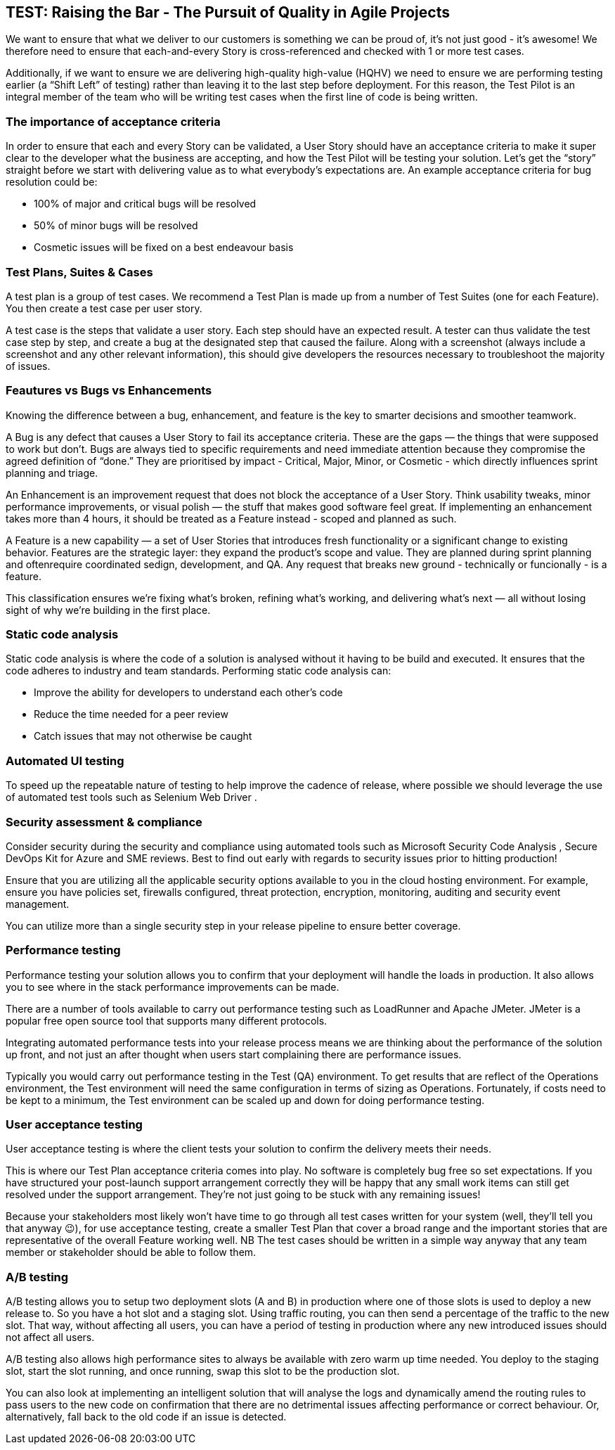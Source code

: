 == TEST: Raising the Bar - The Pursuit of Quality in Agile Projects

We want to ensure that what we deliver to our customers is something we can be proud of, it's not just good - it's awesome! We therefore need to ensure that each-and-every Story is cross-referenced and checked with 1 or more test cases.

Additionally, if we want to ensure we are delivering high-quality high-value (HQHV) we need to ensure we are performing testing earlier (a “Shift Left” of testing) rather than leaving it to the last step before deployment. For this reason, the Test Pilot is an integral member of the team who will be writing test cases when the first line of code is being written.

=== The importance of acceptance criteria

In order to ensure that each and every Story can be validated, a User Story should have an acceptance criteria to make it super clear to the developer what the business are accepting, and how the Test Pilot will be testing your solution. Let’s get the “story” straight before we start with delivering value as to what everybody’s expectations are. An example acceptance criteria for bug resolution could be:

*	100% of major and critical bugs will be resolved
*	50% of minor bugs will be resolved
*	Cosmetic issues will be fixed on a best endeavour basis

=== Test Plans, Suites & Cases

A test plan is a group of test cases. We recommend a Test Plan is made up from a number of Test Suites (one for each Feature). You then create a test case per user story.

A test case is the steps that validate a user story. Each step should have an expected result. A tester can thus validate the test case step by step, and create a bug at the designated step that caused the failure. Along with a screenshot (always include a screenshot and any other relevant information), this should give developers the resources necessary to troubleshoot the majority of issues.

=== Feautures vs Bugs vs Enhancements

Knowing the difference between a bug, enhancement, and feature is the key to smarter decisions and smoother teamwork.

A Bug is any defect that causes a User Story to fail its acceptance criteria. These are the gaps — the things that were supposed to work but don’t. Bugs are always tied to specific requirements and need immediate attention because they compromise the agreed definition of “done.” They are prioritised by impact - Critical, Major, Minor, or Cosmetic - which directly influences sprint planning and triage.

An Enhancement is an improvement request that does not block the acceptance of a User Story. Think usability tweaks, minor performance improvements, or visual polish — the stuff that makes good software feel great. If implementing an enhancement takes more than 4 hours, it should be treated as a Feature instead - scoped and planned as such.

A Feature is a new capability — a set of User Stories that introduces fresh functionality or a significant change to existing behavior. Features are the strategic layer: they expand the product’s scope and value. They are planned during sprint planning and oftenrequire coordinated sedign, development, and QA. Any request that breaks new ground - technically or funcionally - is a feature.

This classification ensures we’re fixing what’s broken, refining what’s working, and delivering what’s next — all without losing sight of why we're building in the first place.

=== Static code analysis

Static code analysis is where the code of a solution is analysed without it having to be build and executed. It ensures that the code adheres to industry and team standards. Performing static code analysis can:

*	Improve the ability for developers to understand each other’s code
*	Reduce the time needed for a peer review
*	Catch issues that may not otherwise be caught

=== Automated UI testing

To speed up the repeatable nature of testing to help improve the cadence of release, where possible we should leverage the use of automated test tools such as Selenium Web Driver .

=== Security assessment & compliance

Consider security during the security and compliance using automated tools such as Microsoft Security Code Analysis , Secure DevOps Kit for Azure  and SME reviews. Best to find out early with regards to security issues prior to hitting production!

Ensure that you are utilizing all the applicable security options available to you in the cloud hosting environment. For example, ensure you have policies set, firewalls configured, threat protection, encryption, monitoring, auditing and security event management.

You can utilize more than a single security step in your release pipeline to ensure better coverage.

=== Performance testing

Performance testing your solution allows you to confirm that your deployment will handle the loads in production. It also allows you to see where in the stack performance improvements can be made.

There are a number of tools available to carry out performance testing such as LoadRunner and Apache JMeter. JMeter is a popular free open source tool that supports many different protocols.

Integrating automated performance tests into your release process means we are thinking about the performance of the solution up front, and not just an after thought when users start complaining there are performance issues.

Typically you would carry out performance testing in the Test (QA) environment. To get results that are reflect of the Operations environment, the Test environment will need the same configuration in terms of sizing as Operations. Fortunately, if costs need to be kept to a minimum, the Test environment can be scaled up and down for doing performance testing.

=== User acceptance testing

User acceptance testing is where the client tests your solution to confirm the delivery meets their needs.

This is where our Test Plan acceptance criteria comes into play. No software is completely bug free so set expectations. If you have structured your post-launch support arrangement correctly they will be happy that any small work items can still get resolved under the support arrangement. They’re not just going to be stuck with any remaining issues!

Because your stakeholders most likely won’t have time to go through all test cases written for your system (well, they’ll tell you that anyway 😉), for use acceptance testing, create a smaller Test Plan that cover a broad range and the important stories that are representative of the overall Feature working well. NB The test cases should be written in a simple way anyway that any team member or stakeholder should be able to follow them.

===	A/B testing

A/B testing allows you to setup two deployment slots (A and B) in production  where one of those slots is used to deploy a new release to. So you have a hot slot and a staging slot. Using traffic routing, you can then send a percentage of the traffic to the new slot. That way, without affecting all users, you can have a period of testing in production where any new introduced issues should not affect all users.

A/B testing also allows high performance sites to always be available with zero warm up time needed. You deploy to the staging slot, start the slot running, and once running, swap this slot to be the production slot.

You can also look at implementing an intelligent solution that will analyse the logs and dynamically amend the routing rules to pass users to the new code on confirmation that there are no detrimental issues affecting performance or correct behaviour. Or, alternatively, fall back to the old code if an issue is detected.
